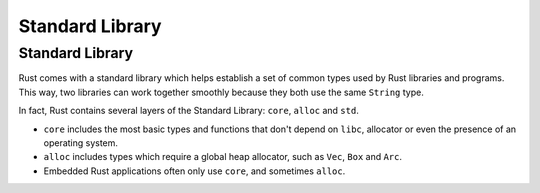 ==================
Standard Library
==================

------------------
Standard Library
------------------

Rust comes with a standard library which helps establish a set of common
types used by Rust libraries and programs. This way, two libraries can
work together smoothly because they both use the same ``String`` type.

In fact, Rust contains several layers of the Standard Library: ``core``,
``alloc`` and ``std``.

-  ``core`` includes the most basic types and functions that don't
   depend on ``libc``, allocator or even the presence of an operating
   system.
-  ``alloc`` includes types which require a global heap allocator, such
   as ``Vec``, ``Box`` and ``Arc``.
-  Embedded Rust applications often only use ``core``, and sometimes
   ``alloc``.
